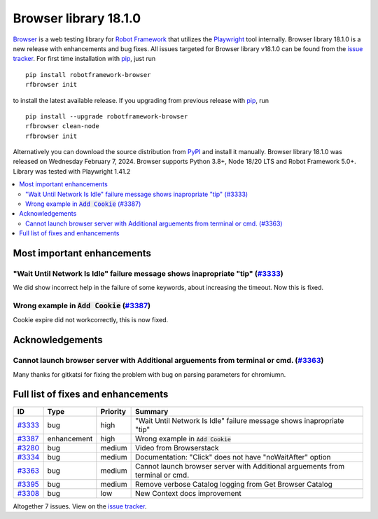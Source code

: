 ======================
Browser library 18.1.0
======================


.. default-role:: code


Browser_ is a web testing library for `Robot Framework`_ that utilizes
the Playwright_ tool internally. Browser library 18.1.0 is a new release with
enhancements and bug fixes. All issues targeted for Browser library v18.1.0
can be found from the `issue tracker`_.
For first time installation with pip_, just run
::
   pip install robotframework-browser
   rfbrowser init
to install the latest available release. If you upgrading
from previous release with pip_, run
::
   pip install --upgrade robotframework-browser
   rfbrowser clean-node
   rfbrowser init
Alternatively you can download the source distribution from PyPI_ and
install it manually. Browser library 18.1.0 was released on Wednesday February 7, 2024.
Browser supports Python 3.8+, Node 18/20 LTS and Robot Framework 5.0+.
Library was tested with Playwright 1.41.2

.. _Robot Framework: http://robotframework.org
.. _Browser: https://github.com/MarketSquare/robotframework-browser
.. _Playwright: https://github.com/microsoft/playwright
.. _pip: http://pip-installer.org
.. _PyPI: https://pypi.python.org/pypi/robotframework-browser
.. _issue tracker: https://github.com/MarketSquare/robotframework-browser/milestones/v18.1.0


.. contents::
   :depth: 2
   :local:

Most important enhancements
===========================
"Wait Until Network Is Idle" failure message shows inapropriate "tip"  (`#3333`_)
---------------------------------------------------------------------------------
We did show incorrect help in the failure of some keywords, about increasing 
the timeout. Now this is fixed.

Wrong example in `Add Cookie` (`#3387`_)
----------------------------------------
Cookie expire did not workcorrectly, this is now fixed.


Acknowledgements
================

Cannot launch browser server with Additional arguements from terminal or cmd. (`#3363`_)
----------------------------------------------------------------------------------------
Many thanks for gitkatsi for fixing the problem with bug on parsing parameters for
chromiumn. 


Full list of fixes and enhancements
===================================

.. list-table::
    :header-rows: 1

    * - ID
      - Type
      - Priority
      - Summary
    * - `#3333`_
      - bug
      - high
      - "Wait Until Network Is Idle" failure message shows inapropriate "tip" 
    * - `#3387`_
      - enhancement
      - high
      - Wrong example in `Add Cookie`
    * - `#3280`_
      - bug
      - medium
      - Video from Browserstack
    * - `#3334`_
      - bug
      - medium
      - Documentation: "Click" does not have "noWaitAfter" option
    * - `#3363`_
      - bug
      - medium
      - Cannot launch browser server with Additional arguements from terminal or cmd.
    * - `#3395`_
      - bug
      - medium
      - Remove verbose Catalog logging from Get Browser Catalog 
    * - `#3308`_
      - bug
      - low
      - New Context docs improvement

Altogether 7 issues. View on the `issue tracker <https://github.com/MarketSquare/robotframework-browser/issues?q=milestone%3Av18.1.0>`__.

.. _#3333: https://github.com/MarketSquare/robotframework-browser/issues/3333
.. _#3387: https://github.com/MarketSquare/robotframework-browser/issues/3387
.. _#3280: https://github.com/MarketSquare/robotframework-browser/issues/3280
.. _#3334: https://github.com/MarketSquare/robotframework-browser/issues/3334
.. _#3363: https://github.com/MarketSquare/robotframework-browser/issues/3363
.. _#3395: https://github.com/MarketSquare/robotframework-browser/issues/3395
.. _#3308: https://github.com/MarketSquare/robotframework-browser/issues/3308
